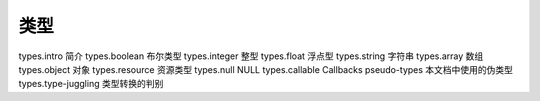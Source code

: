 类型
=================================

types.intro 简介
types.boolean 布尔类型
types.integer 整型
types.float 浮点型
types.string 字符串
types.array 数组
types.object 对象
types.resource 资源类型
types.null NULL
types.callable Callbacks
pseudo-types 本文档中使用的伪类型
types.type-juggling 类型转换的判别
